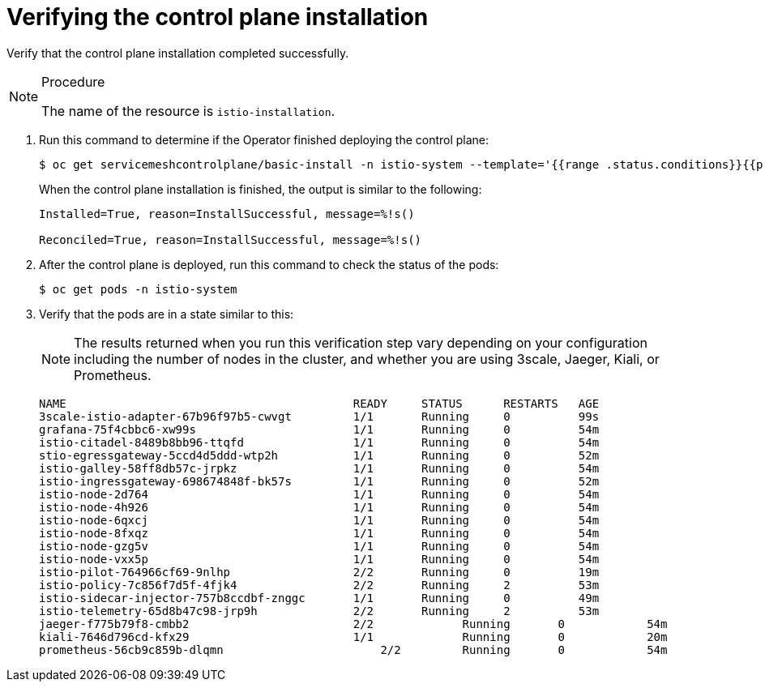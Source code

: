 // Module included in the following assemblies:
//
// * service_mesh/service_mesh_install/installing-ossm.adoc

[id="ossm-control-plane-verify_{context}"]

= Verifying the control plane installation

Verify that the control plane installation completed successfully.

.Procedure

[NOTE]
====
The name of the resource is `istio-installation`.
====

. Run this command to determine if the Operator finished deploying the control plane:
+
----
$ oc get servicemeshcontrolplane/basic-install -n istio-system --template='{{range .status.conditions}}{{printf "%s=%s, reason=%s, message=%s\n\n" .type .status .reason .message}}{{end}}'
----
+
When the control plane installation is finished, the output is similar to the following:
+
----
Installed=True, reason=InstallSuccessful, message=%!s()

Reconciled=True, reason=InstallSuccessful, message=%!s()
----

. After the control plane is deployed, run this command to check the status of the pods:
+
----
$ oc get pods -n istio-system
----

. Verify that the pods are in a state similar to this:
+
[NOTE]
====
The results returned when you run this verification step vary depending on your configuration including the number of nodes in the cluster, and whether you are using 3scale, Jaeger, Kiali, or Prometheus.
====
+
----
NAME                                          READY     STATUS      RESTARTS   AGE
3scale-istio-adapter-67b96f97b5-cwvgt         1/1       Running     0          99s
grafana-75f4cbbc6-xw99s                       1/1       Running     0          54m
istio-citadel-8489b8bb96-ttqfd                1/1       Running     0          54m
stio-egressgateway-5ccd4d5ddd-wtp2h           1/1       Running     0          52m
istio-galley-58ff8db57c-jrpkz                 1/1       Running     0          54m
istio-ingressgateway-698674848f-bk57s         1/1       Running     0          52m
istio-node-2d764                              1/1       Running     0          54m
istio-node-4h926                              1/1       Running     0          54m
istio-node-6qxcj                              1/1       Running     0          54m
istio-node-8fxqz                              1/1       Running     0          54m
istio-node-gzg5v                              1/1       Running     0          54m
istio-node-vxx5p                              1/1       Running     0          54m
istio-pilot-764966cf69-9nlhp                  2/2       Running     0          19m
istio-policy-7c856f7d5f-4fjk4                 2/2       Running     2          53m
istio-sidecar-injector-757b8ccdbf-znggc       1/1       Running     0          49m
istio-telemetry-65d8b47c98-jrp9h              2/2       Running     2          53m
jaeger-f775b79f8-cmbb2	                      2/2	      Running	    0	         54m
kiali-7646d796cd-kfx29	                      1/1	      Running	    0	         20m
prometheus-56cb9c859b-dlqmn	                  2/2	      Running	    0	         54m
----
